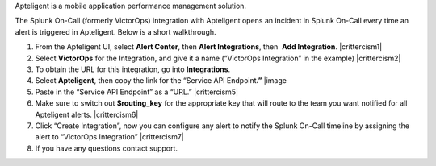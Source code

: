 Apteligent is a mobile application performance management solution.

The Splunk On-Call (formerly VictorOps) integration with Apteligent
opens an incident in Splunk On-Call every time an alert is triggered in
Apteligent. Below is a short walkthrough.

1. From the Apteligent UI, select **Alert Center**, then **Alert
   Integrations**, then  **Add Integration**. |crittercism1|
2. Select **VictorOps** for the Integration, and give it a name
   (“VictorOps Integration” in the example) |crittercism2|
3. To obtain the URL for this integration, go into **Integrations**.
4. Select **Apteligent**, then copy the link for the “Service API
   Endpoint\ **.”** |image
5. Paste in the “Service API Endpoint” as a “URL.” |crittercism5|
6. Make sure to switch out **$routing_key** for the appropriate key that
   will route to the team you want notified for all Apteligent alerts.
   |crittercism6|
7. Click “Create Integration”, now you can configure any alert to notify
   the Splunk On-Call timeline by assigning the alert to “VictorOps
   Integration” |crittercism7|
8. If you have any questions contact support.

.. |crittercism1| _images/spoc/Crittercism1.png
.. |crittercism2| _images/spoc/Crittercism2.png
.. |image1| _images/spoc/apteligent_button.png
.. |crittercism5| _images/spoc/Crittercism5.png
.. |crittercism6| _images/spoc/Crittercism6.png
.. |crittercism7| _images/spoc/Crittercism7.png
